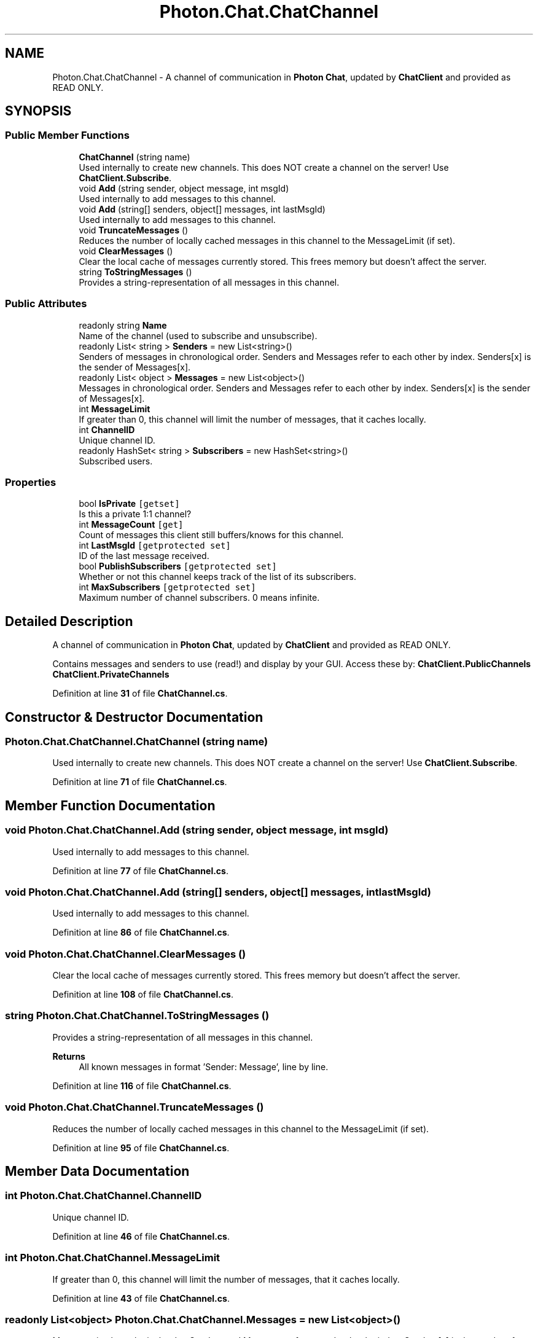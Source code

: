 .TH "Photon.Chat.ChatChannel" 3 "Mon Apr 18 2022" "Purrpatrator User manual" \" -*- nroff -*-
.ad l
.nh
.SH NAME
Photon.Chat.ChatChannel \- A channel of communication in \fBPhoton\fP \fBChat\fP, updated by \fBChatClient\fP and provided as READ ONLY\&.  

.SH SYNOPSIS
.br
.PP
.SS "Public Member Functions"

.in +1c
.ti -1c
.RI "\fBChatChannel\fP (string name)"
.br
.RI "Used internally to create new channels\&. This does NOT create a channel on the server! Use \fBChatClient\&.Subscribe\fP\&."
.ti -1c
.RI "void \fBAdd\fP (string sender, object message, int msgId)"
.br
.RI "Used internally to add messages to this channel\&."
.ti -1c
.RI "void \fBAdd\fP (string[] senders, object[] messages, int lastMsgId)"
.br
.RI "Used internally to add messages to this channel\&."
.ti -1c
.RI "void \fBTruncateMessages\fP ()"
.br
.RI "Reduces the number of locally cached messages in this channel to the MessageLimit (if set)\&."
.ti -1c
.RI "void \fBClearMessages\fP ()"
.br
.RI "Clear the local cache of messages currently stored\&. This frees memory but doesn't affect the server\&."
.ti -1c
.RI "string \fBToStringMessages\fP ()"
.br
.RI "Provides a string-representation of all messages in this channel\&. "
.in -1c
.SS "Public Attributes"

.in +1c
.ti -1c
.RI "readonly string \fBName\fP"
.br
.RI "Name of the channel (used to subscribe and unsubscribe)\&."
.ti -1c
.RI "readonly List< string > \fBSenders\fP = new List<string>()"
.br
.RI "Senders of messages in chronological order\&. Senders and Messages refer to each other by index\&. Senders[x] is the sender of Messages[x]\&."
.ti -1c
.RI "readonly List< object > \fBMessages\fP = new List<object>()"
.br
.RI "Messages in chronological order\&. Senders and Messages refer to each other by index\&. Senders[x] is the sender of Messages[x]\&."
.ti -1c
.RI "int \fBMessageLimit\fP"
.br
.RI "If greater than 0, this channel will limit the number of messages, that it caches locally\&."
.ti -1c
.RI "int \fBChannelID\fP"
.br
.RI "Unique channel ID\&."
.ti -1c
.RI "readonly HashSet< string > \fBSubscribers\fP = new HashSet<string>()"
.br
.RI "Subscribed users\&."
.in -1c
.SS "Properties"

.in +1c
.ti -1c
.RI "bool \fBIsPrivate\fP\fC [getset]\fP"
.br
.RI "Is this a private 1:1 channel?"
.ti -1c
.RI "int \fBMessageCount\fP\fC [get]\fP"
.br
.RI "Count of messages this client still buffers/knows for this channel\&."
.ti -1c
.RI "int \fBLastMsgId\fP\fC [getprotected set]\fP"
.br
.RI "ID of the last message received\&. "
.ti -1c
.RI "bool \fBPublishSubscribers\fP\fC [getprotected set]\fP"
.br
.RI "Whether or not this channel keeps track of the list of its subscribers\&."
.ti -1c
.RI "int \fBMaxSubscribers\fP\fC [getprotected set]\fP"
.br
.RI "Maximum number of channel subscribers\&. 0 means infinite\&."
.in -1c
.SH "Detailed Description"
.PP 
A channel of communication in \fBPhoton\fP \fBChat\fP, updated by \fBChatClient\fP and provided as READ ONLY\&. 

Contains messages and senders to use (read!) and display by your GUI\&. Access these by: \fBChatClient\&.PublicChannels\fP \fBChatClient\&.PrivateChannels\fP 
.PP
Definition at line \fB31\fP of file \fBChatChannel\&.cs\fP\&.
.SH "Constructor & Destructor Documentation"
.PP 
.SS "Photon\&.Chat\&.ChatChannel\&.ChatChannel (string name)"

.PP
Used internally to create new channels\&. This does NOT create a channel on the server! Use \fBChatClient\&.Subscribe\fP\&.
.PP
Definition at line \fB71\fP of file \fBChatChannel\&.cs\fP\&.
.SH "Member Function Documentation"
.PP 
.SS "void Photon\&.Chat\&.ChatChannel\&.Add (string sender, object message, int msgId)"

.PP
Used internally to add messages to this channel\&.
.PP
Definition at line \fB77\fP of file \fBChatChannel\&.cs\fP\&.
.SS "void Photon\&.Chat\&.ChatChannel\&.Add (string[] senders, object[] messages, int lastMsgId)"

.PP
Used internally to add messages to this channel\&.
.PP
Definition at line \fB86\fP of file \fBChatChannel\&.cs\fP\&.
.SS "void Photon\&.Chat\&.ChatChannel\&.ClearMessages ()"

.PP
Clear the local cache of messages currently stored\&. This frees memory but doesn't affect the server\&.
.PP
Definition at line \fB108\fP of file \fBChatChannel\&.cs\fP\&.
.SS "string Photon\&.Chat\&.ChatChannel\&.ToStringMessages ()"

.PP
Provides a string-representation of all messages in this channel\&. 
.PP
\fBReturns\fP
.RS 4
All known messages in format 'Sender: Message', line by line\&.
.RE
.PP

.PP
Definition at line \fB116\fP of file \fBChatChannel\&.cs\fP\&.
.SS "void Photon\&.Chat\&.ChatChannel\&.TruncateMessages ()"

.PP
Reduces the number of locally cached messages in this channel to the MessageLimit (if set)\&.
.PP
Definition at line \fB95\fP of file \fBChatChannel\&.cs\fP\&.
.SH "Member Data Documentation"
.PP 
.SS "int Photon\&.Chat\&.ChatChannel\&.ChannelID"

.PP
Unique channel ID\&.
.PP
Definition at line \fB46\fP of file \fBChatChannel\&.cs\fP\&.
.SS "int Photon\&.Chat\&.ChatChannel\&.MessageLimit"

.PP
If greater than 0, this channel will limit the number of messages, that it caches locally\&.
.PP
Definition at line \fB43\fP of file \fBChatChannel\&.cs\fP\&.
.SS "readonly List<object> Photon\&.Chat\&.ChatChannel\&.Messages = new List<object>()"

.PP
Messages in chronological order\&. Senders and Messages refer to each other by index\&. Senders[x] is the sender of Messages[x]\&.
.PP
Definition at line \fB40\fP of file \fBChatChannel\&.cs\fP\&.
.SS "readonly string Photon\&.Chat\&.ChatChannel\&.Name"

.PP
Name of the channel (used to subscribe and unsubscribe)\&.
.PP
Definition at line \fB34\fP of file \fBChatChannel\&.cs\fP\&.
.SS "readonly List<string> Photon\&.Chat\&.ChatChannel\&.Senders = new List<string>()"

.PP
Senders of messages in chronological order\&. Senders and Messages refer to each other by index\&. Senders[x] is the sender of Messages[x]\&.
.PP
Definition at line \fB37\fP of file \fBChatChannel\&.cs\fP\&.
.SS "readonly HashSet<string> Photon\&.Chat\&.ChatChannel\&.Subscribers = new HashSet<string>()"

.PP
Subscribed users\&.
.PP
Definition at line \fB68\fP of file \fBChatChannel\&.cs\fP\&.
.SH "Property Documentation"
.PP 
.SS "bool Photon\&.Chat\&.ChatChannel\&.IsPrivate\fC [get]\fP, \fC [set]\fP"

.PP
Is this a private 1:1 channel?
.PP
Definition at line \fB49\fP of file \fBChatChannel\&.cs\fP\&.
.SS "int Photon\&.Chat\&.ChatChannel\&.LastMsgId\fC [get]\fP, \fC [protected set]\fP"

.PP
ID of the last message received\&. 
.PP
Definition at line \fB57\fP of file \fBChatChannel\&.cs\fP\&.
.SS "int Photon\&.Chat\&.ChatChannel\&.MaxSubscribers\fC [get]\fP, \fC [protected set]\fP"

.PP
Maximum number of channel subscribers\&. 0 means infinite\&.
.PP
Definition at line \fB65\fP of file \fBChatChannel\&.cs\fP\&.
.SS "int Photon\&.Chat\&.ChatChannel\&.MessageCount\fC [get]\fP"

.PP
Count of messages this client still buffers/knows for this channel\&.
.PP
Definition at line \fB52\fP of file \fBChatChannel\&.cs\fP\&.
.SS "bool Photon\&.Chat\&.ChatChannel\&.PublishSubscribers\fC [get]\fP, \fC [protected set]\fP"

.PP
Whether or not this channel keeps track of the list of its subscribers\&.
.PP
Definition at line \fB62\fP of file \fBChatChannel\&.cs\fP\&.

.SH "Author"
.PP 
Generated automatically by Doxygen for Purrpatrator User manual from the source code\&.
